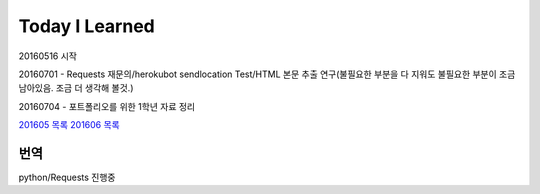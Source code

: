 Today I Learned
================

20160516 시작

20160701 - Requests 재문의/herokubot sendlocation Test/HTML 본문 추출 연구(불필요한 부분을 다 지워도 불필요한 부분이 조금 남아있음. 조금 더 생각해 볼것.)

20160704 - 포트폴리오를 위한 1학년 자료 정리

`201605 목록 <TOC/201605.rst>`_
`201606 목록 <TOC/201606.rst>`_

번역
----
python/Requests 진행중